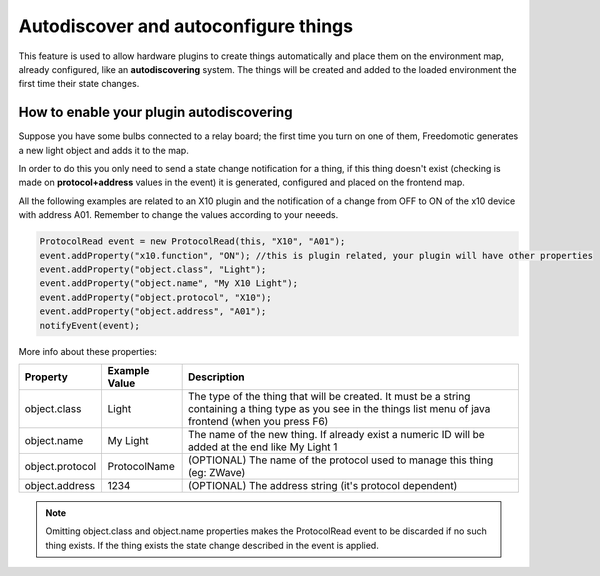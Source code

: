 Autodiscover and autoconfigure things
=====================================

This feature is used to allow hardware plugins to create things
automatically and place them on the environment map, already configured,
like an **autodiscovering** system. The things will be created and added
to the loaded environment the first time their state changes.

How to enable your plugin autodiscovering
-----------------------------------------

Suppose you have some bulbs connected to a relay board; the first time
you turn on one of them, Freedomotic generates a new light object and
adds it to the map.

In order to do this you only need to send a state change notification
for a thing, if this thing doesn't exist (checking is made on
**protocol+address** values in the event) it is generated, configured
and placed on the frontend map.

All the following examples are related to an X10 plugin and the
notification of a change from OFF to ON of the x10 device with address
A01. Remember to change the values according to your neeeds.

.. code:: java

    ProtocolRead event = new ProtocolRead(this, "X10", "A01");
    event.addProperty("x10.function", "ON"); //this is plugin related, your plugin will have other properties
    event.addProperty("object.class", "Light");
    event.addProperty("object.name", "My X10 Light");
    event.addProperty("object.protocol", "X10");
    event.addProperty("object.address", "A01");
    notifyEvent(event);

More info about these properties:

+-------------------+---------------------+-------------------------------------------------------------------------------------------------------------------------------------------------------------------+
| **Property**      | **Example Value**   | **Description**                                                                                                                                                   |
+===================+=====================+===================================================================================================================================================================+
| object.class      | Light               | The type of the thing that will be created. It must be a string containing a thing type as you see in the things list menu of java frontend (when you press F6)   |
+-------------------+---------------------+-------------------------------------------------------------------------------------------------------------------------------------------------------------------+
| object.name       | My Light            | The name of the new thing. If already exist a numeric ID will be added at the end like My Light 1                                                                 |
+-------------------+---------------------+-------------------------------------------------------------------------------------------------------------------------------------------------------------------+
| object.protocol   | ProtocolName        | (OPTIONAL) The name of the protocol used to manage this thing (eg: ZWave)                                                                                         |
+-------------------+---------------------+-------------------------------------------------------------------------------------------------------------------------------------------------------------------+
| object.address    | 1234                | (OPTIONAL) The address string (it's protocol dependent)                                                                                                           |
+-------------------+---------------------+-------------------------------------------------------------------------------------------------------------------------------------------------------------------+

.. note:: Omitting object.class and object.name properties makes the ProtocolRead event to be discarded if no such thing exists. If the thing exists the state change described in the event is applied.
